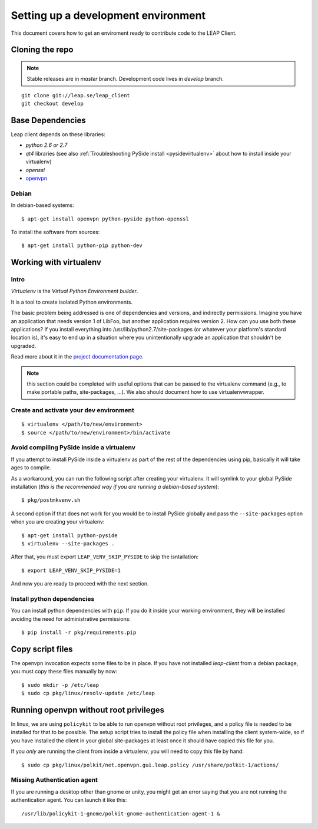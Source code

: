 .. _environment:

Setting up a development environment
====================================

This document covers how to get an enviroment ready to contribute code to the LEAP Client.

Cloning the repo
----------------
.. note::
   Stable releases are in *master* branch.
   Development code lives in *develop* branch.

::

    git clone git://leap.se/leap_client 
    git checkout develop

Base Dependencies
------------------
Leap client depends on these libraries:

* `python 2.6 or 2.7`
* `qt4` libraries (see also :ref:`Troubleshooting PySide install <pysidevirtualenv>` about how to install inside your virtualenv)
* `openssl`
* `openvpn <http://openvpn.net/index.php/open-source/345-openvpn-project.html>`_

Debian
^^^^^^
In debian-based systems::

  $ apt-get install openvpn python-pyside python-openssl

To install the software from sources::

  $ apt-get install python-pip python-dev

.. _virtualenv:

Working with virtualenv
-----------------------

Intro
^^^^^^^^^^^^^^^^^^^

*Virtualenv* is the *Virtual Python Environment builder*.

It is a tool to create isolated Python environments.

The basic problem being addressed is one of dependencies and versions, and indirectly permissions. Imagine you have an application that needs version 1 of LibFoo, but another application requires version 2. How can you use both these applications? If you install everything into /usr/lib/python2.7/site-packages (or whatever your platform's standard location is), it's easy to end up in a situation where you unintentionally upgrade an application that shouldn't be upgraded.

Read more about it in the `project documentation page <http://pypi.python.org/pypi/virtualenv/>`_. 

.. note::
   this section could be completed with useful options that can be passed to the virtualenv command (e.g., to make portable paths, site-packages, ...). We also should document how to use virtualenvwrapper.



Create and activate your dev environment
^^^^^^^^^^^^^^^^^^^^^^^^^^^^^^^^^^^^^^^^
::

    $ virtualenv </path/to/new/environment>
    $ source </path/to/new/environment>/bin/activate

.. _pysidevirtualenv:

Avoid compiling PySide inside a virtualenv
^^^^^^^^^^^^^^^^^^^^^^^^^^^^^^^^^^^^^^^^^^

If you attempt to install PySide inside a virtualenv as part of the rest of the dependencies using pip, basically it will take ages to compile.

As a workaround, you can run the following script after creating your virtualenv. It will symlink to your global PySide installation (*this is the recommended way if you are running a debian-based system*)::

    $ pkg/postmkvenv.sh

A second option if that does not work for you would be to install PySide globally and pass the ``--site-packages`` option when you are creating your virtualenv::

    $ apt-get install python-pyside
    $ virtualenv --site-packages .

After that, you must export ``LEAP_VENV_SKIP_PYSIDE`` to skip the isntallation::

    $ export LEAP_VENV_SKIP_PYSIDE=1

And now you are ready to proceed with the next section.

.. _pydepinstall:

Install python dependencies
^^^^^^^^^^^^^^^^^^^^^^^^^^^

You can install python dependencies with ``pip``. If you do it inside your working environment, they will be installed avoiding the need for administrative permissions::

    $ pip install -r pkg/requirements.pip


.. _copyscriptfiles:

Copy script files
-----------------

The openvpn invocation expects some files to be in place. If you have not installed `leap-client` from a debian package, you must copy these files manually by now::

    $ sudo mkdir -p /etc/leap
    $ sudo cp pkg/linux/resolv-update /etc/leap 

.. _policykit:

Running openvpn without root privileges
---------------------------------------

In linux, we are using ``policykit`` to be able to run openvpn without root privileges, and a policy file is needed to be installed for that to be possible.
The setup script tries to install the policy file when installing the client system-wide, so if you have installed the client in your global site-packages at least once it should have copied this file for you. 

If you *only* are running the client from inside a virtualenv, you will need to copy this file by hand::

    $ sudo cp pkg/linux/polkit/net.openvpn.gui.leap.policy /usr/share/polkit-1/actions/


Missing Authentication agent
^^^^^^^^^^^^^^^^^^^^^^^^^^^^^

If you are running a desktop other than gnome or unity, you might get an error saying that you are not running the authentication agent. You can launch it like this::

    /usr/lib/policykit-1-gnome/polkit-gnome-authentication-agent-1 &
